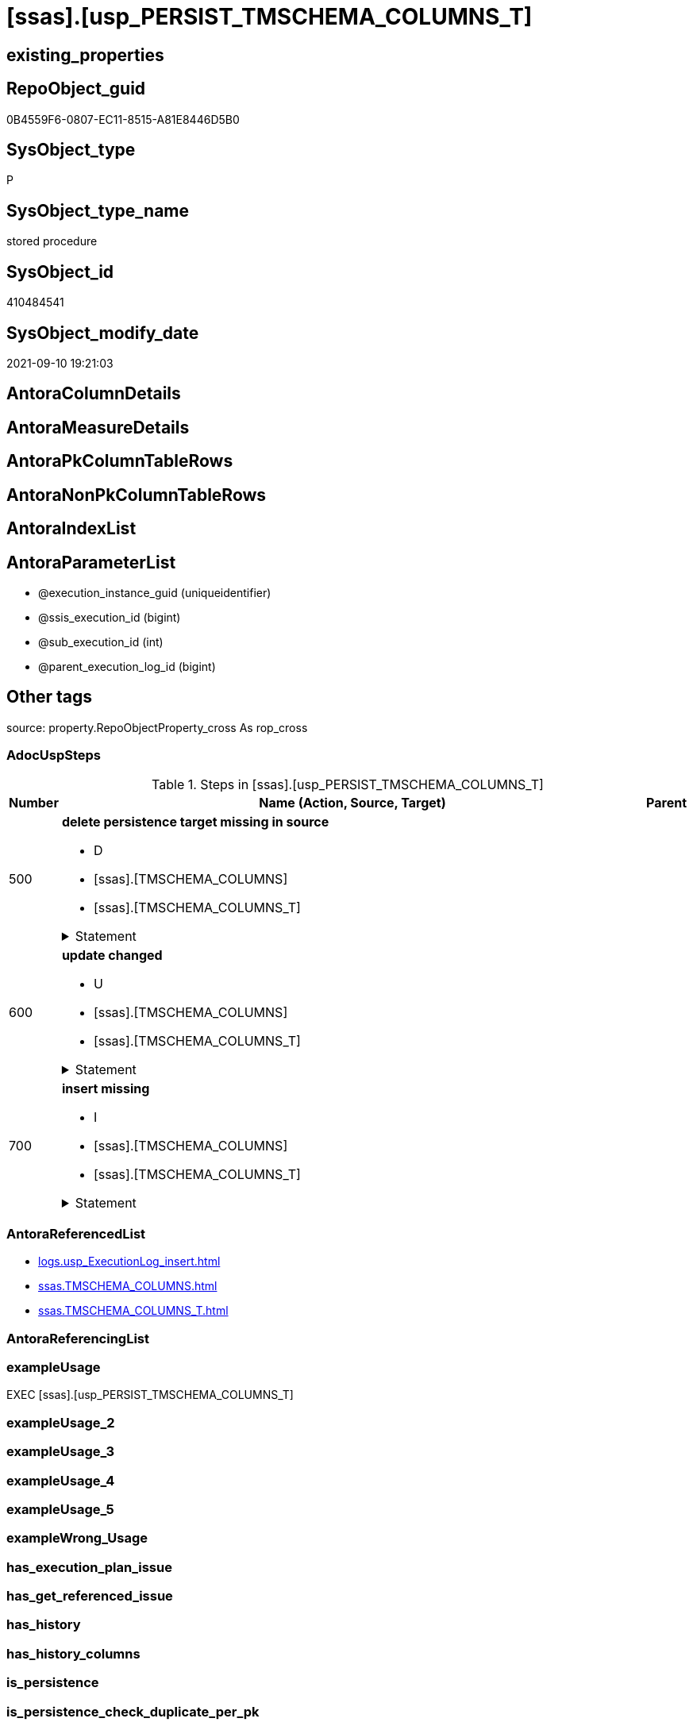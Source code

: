= [ssas].[usp_PERSIST_TMSCHEMA_COLUMNS_T]

== existing_properties

// tag::existing_properties[]
:ExistsProperty--adocuspsteps:
:ExistsProperty--antorareferencedlist:
:ExistsProperty--exampleusage:
:ExistsProperty--is_repo_managed:
:ExistsProperty--is_ssas:
:ExistsProperty--referencedobjectlist:
:ExistsProperty--sql_modules_definition:
:ExistsProperty--AntoraParameterList:
// end::existing_properties[]

== RepoObject_guid

// tag::RepoObject_guid[]
0B4559F6-0807-EC11-8515-A81E8446D5B0
// end::RepoObject_guid[]

== SysObject_type

// tag::SysObject_type[]
P 
// end::SysObject_type[]

== SysObject_type_name

// tag::SysObject_type_name[]
stored procedure
// end::SysObject_type_name[]

== SysObject_id

// tag::SysObject_id[]
410484541
// end::SysObject_id[]

== SysObject_modify_date

// tag::SysObject_modify_date[]
2021-09-10 19:21:03
// end::SysObject_modify_date[]

== AntoraColumnDetails

// tag::AntoraColumnDetails[]

// end::AntoraColumnDetails[]

== AntoraMeasureDetails

// tag::AntoraMeasureDetails[]

// end::AntoraMeasureDetails[]

== AntoraPkColumnTableRows

// tag::AntoraPkColumnTableRows[]

// end::AntoraPkColumnTableRows[]

== AntoraNonPkColumnTableRows

// tag::AntoraNonPkColumnTableRows[]

// end::AntoraNonPkColumnTableRows[]

== AntoraIndexList

// tag::AntoraIndexList[]

// end::AntoraIndexList[]

== AntoraParameterList

// tag::AntoraParameterList[]
* @execution_instance_guid (uniqueidentifier)
* @ssis_execution_id (bigint)
* @sub_execution_id (int)
* @parent_execution_log_id (bigint)
// end::AntoraParameterList[]

== Other tags

source: property.RepoObjectProperty_cross As rop_cross


=== AdocUspSteps

// tag::adocuspsteps[]
.Steps in [ssas].[usp_PERSIST_TMSCHEMA_COLUMNS_T]
[cols="d,15a,d"]
|===
|Number|Name (Action, Source, Target)|Parent

|500
|
*delete persistence target missing in source*

* D
* [ssas].[TMSCHEMA_COLUMNS]
* [ssas].[TMSCHEMA_COLUMNS_T]


.Statement
[%collapsible]
=====
[source,sql]
----
DELETE T
FROM [ssas].[TMSCHEMA_COLUMNS_T] AS T
WHERE
NOT EXISTS
(SELECT 1 FROM [ssas].[TMSCHEMA_COLUMNS] AS S
WHERE
T.[databasename] = S.[databasename]
AND T.[ID] = S.[ID]
)
 
----
=====

|


|600
|
*update changed*

* U
* [ssas].[TMSCHEMA_COLUMNS]
* [ssas].[TMSCHEMA_COLUMNS_T]


.Statement
[%collapsible]
=====
[source,sql]
----
UPDATE T
SET
  T.[databasename] = S.[databasename]
, T.[ID] = S.[ID]
, T.[Alignment] = S.[Alignment]
, T.[AttributeHierarchyID] = S.[AttributeHierarchyID]
, T.[ColumnOriginID] = S.[ColumnOriginID]
, T.[ColumnStorageID] = S.[ColumnStorageID]
, T.[DataCategory] = S.[DataCategory]
, T.[Description] = S.[Description]
, T.[DisplayFolder] = S.[DisplayFolder]
, T.[DisplayOrdinal] = S.[DisplayOrdinal]
, T.[ErrorMessage] = S.[ErrorMessage]
, T.[ExplicitDataType] = S.[ExplicitDataType]
, T.[ExplicitName] = S.[ExplicitName]
, T.[Expression] = S.[Expression]
, T.[FormatString] = S.[FormatString]
, T.[InferredDataType] = S.[InferredDataType]
, T.[InferredName] = S.[InferredName]
, T.[IsAvailableInMDX] = S.[IsAvailableInMDX]
, T.[IsDefaultImage] = S.[IsDefaultImage]
, T.[IsDefaultLabel] = S.[IsDefaultLabel]
, T.[IsHidden] = S.[IsHidden]
, T.[IsKey] = S.[IsKey]
, T.[IsNullable] = S.[IsNullable]
, T.[IsUnique] = S.[IsUnique]
, T.[KeepUniqueRows] = S.[KeepUniqueRows]
, T.[ModifiedTime] = S.[ModifiedTime]
, T.[RefreshedTime] = S.[RefreshedTime]
, T.[SortByColumnID] = S.[SortByColumnID]
, T.[SourceColumn] = S.[SourceColumn]
, T.[SourceProviderType] = S.[SourceProviderType]
, T.[State] = S.[State]
, T.[StructureModifiedTime] = S.[StructureModifiedTime]
, T.[SummarizeBy] = S.[SummarizeBy]
, T.[SystemFlags] = S.[SystemFlags]
, T.[TableDetailPosition] = S.[TableDetailPosition]
, T.[TableID] = S.[TableID]
, T.[Type] = S.[Type]

FROM [ssas].[TMSCHEMA_COLUMNS_T] AS T
INNER JOIN [ssas].[TMSCHEMA_COLUMNS] AS S
ON
T.[databasename] = S.[databasename]
AND T.[ID] = S.[ID]

WHERE
   T.[Alignment] <> S.[Alignment]
OR T.[AttributeHierarchyID] <> S.[AttributeHierarchyID]
OR T.[ColumnOriginID] <> S.[ColumnOriginID] OR (S.[ColumnOriginID] IS NULL AND NOT T.[ColumnOriginID] IS NULL) OR (NOT S.[ColumnOriginID] IS NULL AND T.[ColumnOriginID] IS NULL)
OR T.[ColumnStorageID] <> S.[ColumnStorageID]
OR T.[DataCategory] <> S.[DataCategory] OR (S.[DataCategory] IS NULL AND NOT T.[DataCategory] IS NULL) OR (NOT S.[DataCategory] IS NULL AND T.[DataCategory] IS NULL)
OR T.[Description] <> S.[Description] OR (S.[Description] IS NULL AND NOT T.[Description] IS NULL) OR (NOT S.[Description] IS NULL AND T.[Description] IS NULL)
OR T.[DisplayFolder] <> S.[DisplayFolder] OR (S.[DisplayFolder] IS NULL AND NOT T.[DisplayFolder] IS NULL) OR (NOT S.[DisplayFolder] IS NULL AND T.[DisplayFolder] IS NULL)
OR T.[DisplayOrdinal] <> S.[DisplayOrdinal]
OR T.[ErrorMessage] <> S.[ErrorMessage] OR (S.[ErrorMessage] IS NULL AND NOT T.[ErrorMessage] IS NULL) OR (NOT S.[ErrorMessage] IS NULL AND T.[ErrorMessage] IS NULL)
OR T.[ExplicitDataType] <> S.[ExplicitDataType]
OR T.[ExplicitName] <> S.[ExplicitName]
OR T.[Expression] <> S.[Expression] OR (S.[Expression] IS NULL AND NOT T.[Expression] IS NULL) OR (NOT S.[Expression] IS NULL AND T.[Expression] IS NULL)
OR T.[FormatString] <> S.[FormatString] OR (S.[FormatString] IS NULL AND NOT T.[FormatString] IS NULL) OR (NOT S.[FormatString] IS NULL AND T.[FormatString] IS NULL)
OR T.[InferredDataType] <> S.[InferredDataType]
OR T.[InferredName] <> S.[InferredName] OR (S.[InferredName] IS NULL AND NOT T.[InferredName] IS NULL) OR (NOT S.[InferredName] IS NULL AND T.[InferredName] IS NULL)
OR T.[IsAvailableInMDX] <> S.[IsAvailableInMDX]
OR T.[IsDefaultImage] <> S.[IsDefaultImage]
OR T.[IsDefaultLabel] <> S.[IsDefaultLabel]
OR T.[IsHidden] <> S.[IsHidden]
OR T.[IsKey] <> S.[IsKey]
OR T.[IsNullable] <> S.[IsNullable]
OR T.[IsUnique] <> S.[IsUnique]
OR T.[KeepUniqueRows] <> S.[KeepUniqueRows]
OR T.[ModifiedTime] <> S.[ModifiedTime]
OR T.[RefreshedTime] <> S.[RefreshedTime] OR (S.[RefreshedTime] IS NULL AND NOT T.[RefreshedTime] IS NULL) OR (NOT S.[RefreshedTime] IS NULL AND T.[RefreshedTime] IS NULL)
OR T.[SortByColumnID] <> S.[SortByColumnID] OR (S.[SortByColumnID] IS NULL AND NOT T.[SortByColumnID] IS NULL) OR (NOT S.[SortByColumnID] IS NULL AND T.[SortByColumnID] IS NULL)
OR T.[SourceColumn] <> S.[SourceColumn] OR (S.[SourceColumn] IS NULL AND NOT T.[SourceColumn] IS NULL) OR (NOT S.[SourceColumn] IS NULL AND T.[SourceColumn] IS NULL)
OR T.[SourceProviderType] <> S.[SourceProviderType] OR (S.[SourceProviderType] IS NULL AND NOT T.[SourceProviderType] IS NULL) OR (NOT S.[SourceProviderType] IS NULL AND T.[SourceProviderType] IS NULL)
OR T.[State] <> S.[State]
OR T.[StructureModifiedTime] <> S.[StructureModifiedTime]
OR T.[SummarizeBy] <> S.[SummarizeBy]
OR T.[SystemFlags] <> S.[SystemFlags]
OR T.[TableDetailPosition] <> S.[TableDetailPosition]
OR T.[TableID] <> S.[TableID]
OR T.[Type] <> S.[Type]

----
=====

|


|700
|
*insert missing*

* I
* [ssas].[TMSCHEMA_COLUMNS]
* [ssas].[TMSCHEMA_COLUMNS_T]


.Statement
[%collapsible]
=====
[source,sql]
----
INSERT INTO 
 [ssas].[TMSCHEMA_COLUMNS_T]
 (
  [databasename]
, [ID]
, [Alignment]
, [AttributeHierarchyID]
, [ColumnOriginID]
, [ColumnStorageID]
, [DataCategory]
, [Description]
, [DisplayFolder]
, [DisplayOrdinal]
, [ErrorMessage]
, [ExplicitDataType]
, [ExplicitName]
, [Expression]
, [FormatString]
, [InferredDataType]
, [InferredName]
, [IsAvailableInMDX]
, [IsDefaultImage]
, [IsDefaultLabel]
, [IsHidden]
, [IsKey]
, [IsNullable]
, [IsUnique]
, [KeepUniqueRows]
, [ModifiedTime]
, [RefreshedTime]
, [SortByColumnID]
, [SourceColumn]
, [SourceProviderType]
, [State]
, [StructureModifiedTime]
, [SummarizeBy]
, [SystemFlags]
, [TableDetailPosition]
, [TableID]
, [Type]
)
SELECT
  [databasename]
, [ID]
, [Alignment]
, [AttributeHierarchyID]
, [ColumnOriginID]
, [ColumnStorageID]
, [DataCategory]
, [Description]
, [DisplayFolder]
, [DisplayOrdinal]
, [ErrorMessage]
, [ExplicitDataType]
, [ExplicitName]
, [Expression]
, [FormatString]
, [InferredDataType]
, [InferredName]
, [IsAvailableInMDX]
, [IsDefaultImage]
, [IsDefaultLabel]
, [IsHidden]
, [IsKey]
, [IsNullable]
, [IsUnique]
, [KeepUniqueRows]
, [ModifiedTime]
, [RefreshedTime]
, [SortByColumnID]
, [SourceColumn]
, [SourceProviderType]
, [State]
, [StructureModifiedTime]
, [SummarizeBy]
, [SystemFlags]
, [TableDetailPosition]
, [TableID]
, [Type]

FROM [ssas].[TMSCHEMA_COLUMNS] AS S
WHERE
NOT EXISTS
(SELECT 1
FROM [ssas].[TMSCHEMA_COLUMNS_T] AS T
WHERE
T.[databasename] = S.[databasename]
AND T.[ID] = S.[ID]
)
----
=====

|

|===

// end::adocuspsteps[]


=== AntoraReferencedList

// tag::antorareferencedlist[]
* xref:logs.usp_ExecutionLog_insert.adoc[]
* xref:ssas.TMSCHEMA_COLUMNS.adoc[]
* xref:ssas.TMSCHEMA_COLUMNS_T.adoc[]
// end::antorareferencedlist[]


=== AntoraReferencingList

// tag::antorareferencinglist[]

// end::antorareferencinglist[]


=== exampleUsage

// tag::exampleusage[]
EXEC [ssas].[usp_PERSIST_TMSCHEMA_COLUMNS_T]
// end::exampleusage[]


=== exampleUsage_2

// tag::exampleusage_2[]

// end::exampleusage_2[]


=== exampleUsage_3

// tag::exampleusage_3[]

// end::exampleusage_3[]


=== exampleUsage_4

// tag::exampleusage_4[]

// end::exampleusage_4[]


=== exampleUsage_5

// tag::exampleusage_5[]

// end::exampleusage_5[]


=== exampleWrong_Usage

// tag::examplewrong_usage[]

// end::examplewrong_usage[]


=== has_execution_plan_issue

// tag::has_execution_plan_issue[]

// end::has_execution_plan_issue[]


=== has_get_referenced_issue

// tag::has_get_referenced_issue[]

// end::has_get_referenced_issue[]


=== has_history

// tag::has_history[]

// end::has_history[]


=== has_history_columns

// tag::has_history_columns[]

// end::has_history_columns[]


=== is_persistence

// tag::is_persistence[]

// end::is_persistence[]


=== is_persistence_check_duplicate_per_pk

// tag::is_persistence_check_duplicate_per_pk[]

// end::is_persistence_check_duplicate_per_pk[]


=== is_persistence_check_for_empty_source

// tag::is_persistence_check_for_empty_source[]

// end::is_persistence_check_for_empty_source[]


=== is_persistence_delete_changed

// tag::is_persistence_delete_changed[]

// end::is_persistence_delete_changed[]


=== is_persistence_delete_missing

// tag::is_persistence_delete_missing[]

// end::is_persistence_delete_missing[]


=== is_persistence_insert

// tag::is_persistence_insert[]

// end::is_persistence_insert[]


=== is_persistence_truncate

// tag::is_persistence_truncate[]

// end::is_persistence_truncate[]


=== is_persistence_update_changed

// tag::is_persistence_update_changed[]

// end::is_persistence_update_changed[]


=== is_repo_managed

// tag::is_repo_managed[]
0
// end::is_repo_managed[]


=== is_ssas

// tag::is_ssas[]
0
// end::is_ssas[]


=== microsoft_database_tools_support

// tag::microsoft_database_tools_support[]

// end::microsoft_database_tools_support[]


=== MS_Description

// tag::ms_description[]

// end::ms_description[]


=== persistence_source_RepoObject_fullname

// tag::persistence_source_repoobject_fullname[]

// end::persistence_source_repoobject_fullname[]


=== persistence_source_RepoObject_fullname2

// tag::persistence_source_repoobject_fullname2[]

// end::persistence_source_repoobject_fullname2[]


=== persistence_source_RepoObject_guid

// tag::persistence_source_repoobject_guid[]

// end::persistence_source_repoobject_guid[]


=== persistence_source_RepoObject_xref

// tag::persistence_source_repoobject_xref[]

// end::persistence_source_repoobject_xref[]


=== pk_index_guid

// tag::pk_index_guid[]

// end::pk_index_guid[]


=== pk_IndexPatternColumnDatatype

// tag::pk_indexpatterncolumndatatype[]

// end::pk_indexpatterncolumndatatype[]


=== pk_IndexPatternColumnName

// tag::pk_indexpatterncolumnname[]

// end::pk_indexpatterncolumnname[]


=== pk_IndexSemanticGroup

// tag::pk_indexsemanticgroup[]

// end::pk_indexsemanticgroup[]


=== ReferencedObjectList

// tag::referencedobjectlist[]
* [logs].[usp_ExecutionLog_insert]
* [ssas].[TMSCHEMA_COLUMNS]
* [ssas].[TMSCHEMA_COLUMNS_T]
// end::referencedobjectlist[]


=== usp_persistence_RepoObject_guid

// tag::usp_persistence_repoobject_guid[]

// end::usp_persistence_repoobject_guid[]


=== UspExamples

// tag::uspexamples[]

// end::uspexamples[]


=== UspParameters

// tag::uspparameters[]

// end::uspparameters[]

== Boolean Attributes

source: property.RepoObjectProperty WHERE property_int = 1

// tag::boolean_attributes[]

// end::boolean_attributes[]

== sql_modules_definition

// tag::sql_modules_definition[]
[%collapsible]
=======
[source,sql]
----
/*
code of this procedure is managed in the dhw repository. Do not modify manually.
Use [uspgenerator].[GeneratorUsp], [uspgenerator].[GeneratorUspParameter], [uspgenerator].[GeneratorUspStep], [uspgenerator].[GeneratorUsp_SqlUsp]
*/
CREATE   PROCEDURE [ssas].[usp_PERSIST_TMSCHEMA_COLUMNS_T]
----keep the code between logging parameters and "START" unchanged!
---- parameters, used for logging; you don't need to care about them, but you can use them, wenn calling from SSIS or in your workflow to log the context of the procedure call
  @execution_instance_guid UNIQUEIDENTIFIER = NULL --SSIS system variable ExecutionInstanceGUID could be used, any other unique guid is also fine. If NULL, then NEWID() is used to create one
, @ssis_execution_id BIGINT = NULL --only SSIS system variable ServerExecutionID should be used, or any other consistent number system, do not mix different number systems
, @sub_execution_id INT = NULL --in case you log some sub_executions, for example in SSIS loops or sub packages
, @parent_execution_log_id BIGINT = NULL --in case a sup procedure is called, the @current_execution_log_id of the parent procedure should be propagated here. It allowes call stack analyzing
AS
BEGIN
DECLARE
 --
   @current_execution_log_id BIGINT --this variable should be filled only once per procedure call, it contains the first logging call for the step 'start'.
 , @current_execution_guid UNIQUEIDENTIFIER = NEWID() --a unique guid for any procedure call. It should be propagated to sub procedures using "@parent_execution_log_id = @current_execution_log_id"
 , @source_object NVARCHAR(261) = NULL --use it like '[schema].[object]', this allows data flow vizualizatiuon (include square brackets)
 , @target_object NVARCHAR(261) = NULL --use it like '[schema].[object]', this allows data flow vizualizatiuon (include square brackets)
 , @proc_id INT = @@procid
 , @proc_schema_name NVARCHAR(128) = OBJECT_SCHEMA_NAME(@@procid) --schema ande name of the current procedure should be automatically logged
 , @proc_name NVARCHAR(128) = OBJECT_NAME(@@procid)               --schema ande name of the current procedure should be automatically logged
 , @event_info NVARCHAR(MAX)
 , @step_id INT = 0
 , @step_name NVARCHAR(1000) = NULL
 , @rows INT

--[event_info] get's only the information about the "outer" calling process
--wenn the procedure calls sub procedures, the [event_info] will not change
SET @event_info = (
  SELECT TOP 1 [event_info]
  FROM sys.dm_exec_input_buffer(@@spid, CURRENT_REQUEST_ID())
  ORDER BY [event_info]
  )

IF @execution_instance_guid IS NULL
 SET @execution_instance_guid = NEWID();
--
--SET @rows = @@ROWCOUNT;
SET @step_id = @step_id + 1
SET @step_name = 'start'
SET @source_object = NULL
SET @target_object = NULL

EXEC logs.usp_ExecutionLog_insert
 --these parameters should be the same for all logging execution
   @execution_instance_guid = @execution_instance_guid
 , @ssis_execution_id = @ssis_execution_id
 , @sub_execution_id = @sub_execution_id
 , @parent_execution_log_id = @parent_execution_log_id
 , @current_execution_guid = @current_execution_guid
 , @proc_id = @proc_id
 , @proc_schema_name = @proc_schema_name
 , @proc_name = @proc_name
 , @event_info = @event_info
 --the following parameters are individual for each call
 , @step_id = @step_id --@step_id should be incremented before each call
 , @step_name = @step_name --assign individual step names for each call
 --only the "start" step should return the log id into @current_execution_log_id
 --all other calls should not overwrite @current_execution_log_id
 , @execution_log_id = @current_execution_log_id OUTPUT
----you can log the content of your own parameters, do this only in the start-step
----data type is sql_variant

--
PRINT '[ssas].[usp_PERSIST_TMSCHEMA_COLUMNS_T]'
--keep the code between logging parameters and "START" unchanged!
--
----START
--
----- start here with your own code
--
/*{"ReportUspStep":[{"Number":500,"Name":"delete persistence target missing in source","has_logging":1,"is_condition":0,"is_inactive":0,"is_SubProcedure":0,"log_source_object":"[ssas].[TMSCHEMA_COLUMNS]","log_target_object":"[ssas].[TMSCHEMA_COLUMNS_T]","log_flag_InsertUpdateDelete":"D"}]}*/
PRINT CONCAT('usp_id;Number;Parent_Number: ',71,';',500,';',NULL);

DELETE T
FROM [ssas].[TMSCHEMA_COLUMNS_T] AS T
WHERE
NOT EXISTS
(SELECT 1 FROM [ssas].[TMSCHEMA_COLUMNS] AS S
WHERE
T.[databasename] = S.[databasename]
AND T.[ID] = S.[ID]
)
 

-- Logging START --
SET @rows = @@ROWCOUNT
SET @step_id = @step_id + 1
SET @step_name = 'delete persistence target missing in source'
SET @source_object = '[ssas].[TMSCHEMA_COLUMNS]'
SET @target_object = '[ssas].[TMSCHEMA_COLUMNS_T]'

EXEC logs.usp_ExecutionLog_insert 
 @execution_instance_guid = @execution_instance_guid
 , @ssis_execution_id = @ssis_execution_id
 , @sub_execution_id = @sub_execution_id
 , @parent_execution_log_id = @parent_execution_log_id
 , @current_execution_guid = @current_execution_guid
 , @proc_id = @proc_id
 , @proc_schema_name = @proc_schema_name
 , @proc_name = @proc_name
 , @event_info = @event_info
 , @step_id = @step_id
 , @step_name = @step_name
 , @source_object = @source_object
 , @target_object = @target_object
 , @deleted = @rows
-- Logging END --

/*{"ReportUspStep":[{"Number":600,"Name":"update changed","has_logging":1,"is_condition":0,"is_inactive":0,"is_SubProcedure":0,"log_source_object":"[ssas].[TMSCHEMA_COLUMNS]","log_target_object":"[ssas].[TMSCHEMA_COLUMNS_T]","log_flag_InsertUpdateDelete":"U"}]}*/
PRINT CONCAT('usp_id;Number;Parent_Number: ',71,';',600,';',NULL);

UPDATE T
SET
  T.[databasename] = S.[databasename]
, T.[ID] = S.[ID]
, T.[Alignment] = S.[Alignment]
, T.[AttributeHierarchyID] = S.[AttributeHierarchyID]
, T.[ColumnOriginID] = S.[ColumnOriginID]
, T.[ColumnStorageID] = S.[ColumnStorageID]
, T.[DataCategory] = S.[DataCategory]
, T.[Description] = S.[Description]
, T.[DisplayFolder] = S.[DisplayFolder]
, T.[DisplayOrdinal] = S.[DisplayOrdinal]
, T.[ErrorMessage] = S.[ErrorMessage]
, T.[ExplicitDataType] = S.[ExplicitDataType]
, T.[ExplicitName] = S.[ExplicitName]
, T.[Expression] = S.[Expression]
, T.[FormatString] = S.[FormatString]
, T.[InferredDataType] = S.[InferredDataType]
, T.[InferredName] = S.[InferredName]
, T.[IsAvailableInMDX] = S.[IsAvailableInMDX]
, T.[IsDefaultImage] = S.[IsDefaultImage]
, T.[IsDefaultLabel] = S.[IsDefaultLabel]
, T.[IsHidden] = S.[IsHidden]
, T.[IsKey] = S.[IsKey]
, T.[IsNullable] = S.[IsNullable]
, T.[IsUnique] = S.[IsUnique]
, T.[KeepUniqueRows] = S.[KeepUniqueRows]
, T.[ModifiedTime] = S.[ModifiedTime]
, T.[RefreshedTime] = S.[RefreshedTime]
, T.[SortByColumnID] = S.[SortByColumnID]
, T.[SourceColumn] = S.[SourceColumn]
, T.[SourceProviderType] = S.[SourceProviderType]
, T.[State] = S.[State]
, T.[StructureModifiedTime] = S.[StructureModifiedTime]
, T.[SummarizeBy] = S.[SummarizeBy]
, T.[SystemFlags] = S.[SystemFlags]
, T.[TableDetailPosition] = S.[TableDetailPosition]
, T.[TableID] = S.[TableID]
, T.[Type] = S.[Type]

FROM [ssas].[TMSCHEMA_COLUMNS_T] AS T
INNER JOIN [ssas].[TMSCHEMA_COLUMNS] AS S
ON
T.[databasename] = S.[databasename]
AND T.[ID] = S.[ID]

WHERE
   T.[Alignment] <> S.[Alignment]
OR T.[AttributeHierarchyID] <> S.[AttributeHierarchyID]
OR T.[ColumnOriginID] <> S.[ColumnOriginID] OR (S.[ColumnOriginID] IS NULL AND NOT T.[ColumnOriginID] IS NULL) OR (NOT S.[ColumnOriginID] IS NULL AND T.[ColumnOriginID] IS NULL)
OR T.[ColumnStorageID] <> S.[ColumnStorageID]
OR T.[DataCategory] <> S.[DataCategory] OR (S.[DataCategory] IS NULL AND NOT T.[DataCategory] IS NULL) OR (NOT S.[DataCategory] IS NULL AND T.[DataCategory] IS NULL)
OR T.[Description] <> S.[Description] OR (S.[Description] IS NULL AND NOT T.[Description] IS NULL) OR (NOT S.[Description] IS NULL AND T.[Description] IS NULL)
OR T.[DisplayFolder] <> S.[DisplayFolder] OR (S.[DisplayFolder] IS NULL AND NOT T.[DisplayFolder] IS NULL) OR (NOT S.[DisplayFolder] IS NULL AND T.[DisplayFolder] IS NULL)
OR T.[DisplayOrdinal] <> S.[DisplayOrdinal]
OR T.[ErrorMessage] <> S.[ErrorMessage] OR (S.[ErrorMessage] IS NULL AND NOT T.[ErrorMessage] IS NULL) OR (NOT S.[ErrorMessage] IS NULL AND T.[ErrorMessage] IS NULL)
OR T.[ExplicitDataType] <> S.[ExplicitDataType]
OR T.[ExplicitName] <> S.[ExplicitName]
OR T.[Expression] <> S.[Expression] OR (S.[Expression] IS NULL AND NOT T.[Expression] IS NULL) OR (NOT S.[Expression] IS NULL AND T.[Expression] IS NULL)
OR T.[FormatString] <> S.[FormatString] OR (S.[FormatString] IS NULL AND NOT T.[FormatString] IS NULL) OR (NOT S.[FormatString] IS NULL AND T.[FormatString] IS NULL)
OR T.[InferredDataType] <> S.[InferredDataType]
OR T.[InferredName] <> S.[InferredName] OR (S.[InferredName] IS NULL AND NOT T.[InferredName] IS NULL) OR (NOT S.[InferredName] IS NULL AND T.[InferredName] IS NULL)
OR T.[IsAvailableInMDX] <> S.[IsAvailableInMDX]
OR T.[IsDefaultImage] <> S.[IsDefaultImage]
OR T.[IsDefaultLabel] <> S.[IsDefaultLabel]
OR T.[IsHidden] <> S.[IsHidden]
OR T.[IsKey] <> S.[IsKey]
OR T.[IsNullable] <> S.[IsNullable]
OR T.[IsUnique] <> S.[IsUnique]
OR T.[KeepUniqueRows] <> S.[KeepUniqueRows]
OR T.[ModifiedTime] <> S.[ModifiedTime]
OR T.[RefreshedTime] <> S.[RefreshedTime] OR (S.[RefreshedTime] IS NULL AND NOT T.[RefreshedTime] IS NULL) OR (NOT S.[RefreshedTime] IS NULL AND T.[RefreshedTime] IS NULL)
OR T.[SortByColumnID] <> S.[SortByColumnID] OR (S.[SortByColumnID] IS NULL AND NOT T.[SortByColumnID] IS NULL) OR (NOT S.[SortByColumnID] IS NULL AND T.[SortByColumnID] IS NULL)
OR T.[SourceColumn] <> S.[SourceColumn] OR (S.[SourceColumn] IS NULL AND NOT T.[SourceColumn] IS NULL) OR (NOT S.[SourceColumn] IS NULL AND T.[SourceColumn] IS NULL)
OR T.[SourceProviderType] <> S.[SourceProviderType] OR (S.[SourceProviderType] IS NULL AND NOT T.[SourceProviderType] IS NULL) OR (NOT S.[SourceProviderType] IS NULL AND T.[SourceProviderType] IS NULL)
OR T.[State] <> S.[State]
OR T.[StructureModifiedTime] <> S.[StructureModifiedTime]
OR T.[SummarizeBy] <> S.[SummarizeBy]
OR T.[SystemFlags] <> S.[SystemFlags]
OR T.[TableDetailPosition] <> S.[TableDetailPosition]
OR T.[TableID] <> S.[TableID]
OR T.[Type] <> S.[Type]


-- Logging START --
SET @rows = @@ROWCOUNT
SET @step_id = @step_id + 1
SET @step_name = 'update changed'
SET @source_object = '[ssas].[TMSCHEMA_COLUMNS]'
SET @target_object = '[ssas].[TMSCHEMA_COLUMNS_T]'

EXEC logs.usp_ExecutionLog_insert 
 @execution_instance_guid = @execution_instance_guid
 , @ssis_execution_id = @ssis_execution_id
 , @sub_execution_id = @sub_execution_id
 , @parent_execution_log_id = @parent_execution_log_id
 , @current_execution_guid = @current_execution_guid
 , @proc_id = @proc_id
 , @proc_schema_name = @proc_schema_name
 , @proc_name = @proc_name
 , @event_info = @event_info
 , @step_id = @step_id
 , @step_name = @step_name
 , @source_object = @source_object
 , @target_object = @target_object
 , @updated = @rows
-- Logging END --

/*{"ReportUspStep":[{"Number":700,"Name":"insert missing","has_logging":1,"is_condition":0,"is_inactive":0,"is_SubProcedure":0,"log_source_object":"[ssas].[TMSCHEMA_COLUMNS]","log_target_object":"[ssas].[TMSCHEMA_COLUMNS_T]","log_flag_InsertUpdateDelete":"I"}]}*/
PRINT CONCAT('usp_id;Number;Parent_Number: ',71,';',700,';',NULL);

INSERT INTO 
 [ssas].[TMSCHEMA_COLUMNS_T]
 (
  [databasename]
, [ID]
, [Alignment]
, [AttributeHierarchyID]
, [ColumnOriginID]
, [ColumnStorageID]
, [DataCategory]
, [Description]
, [DisplayFolder]
, [DisplayOrdinal]
, [ErrorMessage]
, [ExplicitDataType]
, [ExplicitName]
, [Expression]
, [FormatString]
, [InferredDataType]
, [InferredName]
, [IsAvailableInMDX]
, [IsDefaultImage]
, [IsDefaultLabel]
, [IsHidden]
, [IsKey]
, [IsNullable]
, [IsUnique]
, [KeepUniqueRows]
, [ModifiedTime]
, [RefreshedTime]
, [SortByColumnID]
, [SourceColumn]
, [SourceProviderType]
, [State]
, [StructureModifiedTime]
, [SummarizeBy]
, [SystemFlags]
, [TableDetailPosition]
, [TableID]
, [Type]
)
SELECT
  [databasename]
, [ID]
, [Alignment]
, [AttributeHierarchyID]
, [ColumnOriginID]
, [ColumnStorageID]
, [DataCategory]
, [Description]
, [DisplayFolder]
, [DisplayOrdinal]
, [ErrorMessage]
, [ExplicitDataType]
, [ExplicitName]
, [Expression]
, [FormatString]
, [InferredDataType]
, [InferredName]
, [IsAvailableInMDX]
, [IsDefaultImage]
, [IsDefaultLabel]
, [IsHidden]
, [IsKey]
, [IsNullable]
, [IsUnique]
, [KeepUniqueRows]
, [ModifiedTime]
, [RefreshedTime]
, [SortByColumnID]
, [SourceColumn]
, [SourceProviderType]
, [State]
, [StructureModifiedTime]
, [SummarizeBy]
, [SystemFlags]
, [TableDetailPosition]
, [TableID]
, [Type]

FROM [ssas].[TMSCHEMA_COLUMNS] AS S
WHERE
NOT EXISTS
(SELECT 1
FROM [ssas].[TMSCHEMA_COLUMNS_T] AS T
WHERE
T.[databasename] = S.[databasename]
AND T.[ID] = S.[ID]
)

-- Logging START --
SET @rows = @@ROWCOUNT
SET @step_id = @step_id + 1
SET @step_name = 'insert missing'
SET @source_object = '[ssas].[TMSCHEMA_COLUMNS]'
SET @target_object = '[ssas].[TMSCHEMA_COLUMNS_T]'

EXEC logs.usp_ExecutionLog_insert 
 @execution_instance_guid = @execution_instance_guid
 , @ssis_execution_id = @ssis_execution_id
 , @sub_execution_id = @sub_execution_id
 , @parent_execution_log_id = @parent_execution_log_id
 , @current_execution_guid = @current_execution_guid
 , @proc_id = @proc_id
 , @proc_schema_name = @proc_schema_name
 , @proc_name = @proc_name
 , @event_info = @event_info
 , @step_id = @step_id
 , @step_name = @step_name
 , @source_object = @source_object
 , @target_object = @target_object
 , @inserted = @rows
-- Logging END --

--
--finish your own code here
--keep the code between "END" and the end of the procedure unchanged!
--
--END
--
--SET @rows = @@ROWCOUNT
SET @step_id = @step_id + 1
SET @step_name = 'end'
SET @source_object = NULL
SET @target_object = NULL

EXEC logs.usp_ExecutionLog_insert
   @execution_instance_guid = @execution_instance_guid
 , @ssis_execution_id = @ssis_execution_id
 , @sub_execution_id = @sub_execution_id
 , @parent_execution_log_id = @parent_execution_log_id
 , @current_execution_guid = @current_execution_guid
 , @proc_id = @proc_id
 , @proc_schema_name = @proc_schema_name
 , @proc_name = @proc_name
 , @event_info = @event_info
 , @step_id = @step_id
 , @step_name = @step_name
 , @source_object = @source_object
 , @target_object = @target_object

END


----
=======
// end::sql_modules_definition[]


